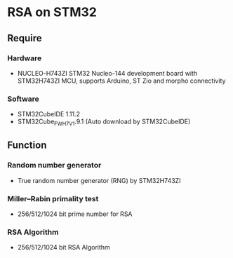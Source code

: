 * RSA on STM32
** Require
*** Hardware
- NUCLEO-H743ZI
  STM32 Nucleo-144 development board with STM32H743ZI MCU, supports Arduino, ST Zio and morpho connectivity
  [[https://raw.githubusercontent.com/ZHANG-Qidi/STM32H743ZI_Nucleo_FreeRTOS_RSA/master/README/NUCLEO-H743ZI.png]]
*** Software
- STM32CubeIDE 1.11.2
- STM32Cube_FW_H7_V1.9.1 (Auto download by STM32CubeIDE)
** Function
*** Random number generator
- True random number generator (RNG) by STM32H743ZI
  [[https://raw.githubusercontent.com/ZHANG-Qidi/STM32H743ZI_Nucleo_FreeRTOS_RSA/master/README/%E7%94%9F%E6%88%90%E9%9A%8F%E6%9C%BA%E6%95%B0%E4%B8%8E%E7%B4%A0%E6%95%B0%E6%A3%80%E6%B5%8B.png]]
*** Miller–Rabin primality test
- 256/512/1024 bit prime number for RSA
  [[https://raw.githubusercontent.com/ZHANG-Qidi/STM32H743ZI_Nucleo_FreeRTOS_RSA/master/README/%E5%AF%86%E9%92%A5%E7%94%9F%E6%88%90%E5%AE%8C%E6%88%90.png]]
*** RSA Algorithm
- 256/512/1024 bit RSA Algorithm
  [[https://raw.githubusercontent.com/ZHANG-Qidi/STM32H743ZI_Nucleo_FreeRTOS_RSA/master/README/RSA%E5%8A%A0%E5%AF%86%E8%A7%A3%E5%AF%86.png]]
